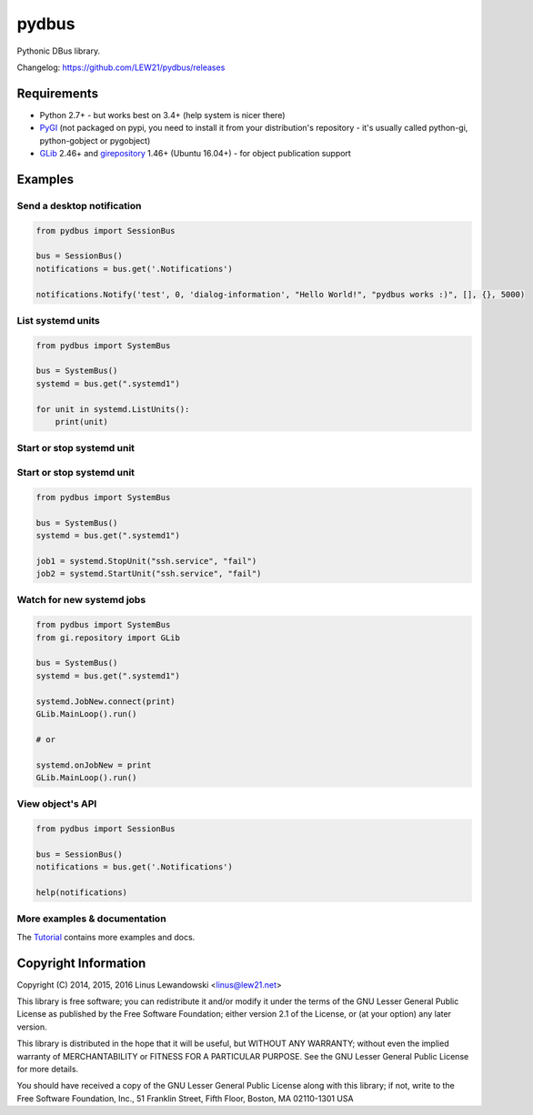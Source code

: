 pydbus
======
.. image:: https://travis-ci.org/LEW21/pydbus.svg?branch=master
    :target: https://travis-ci.org/LEW21/pydbus
.. image:: https://badge.fury.io/py/pydbus.svg
    :target: https://badge.fury.io/py/pydbus

Pythonic DBus library.

Changelog: https://github.com/LEW21/pydbus/releases

Requirements
------------
* Python 2.7+ - but works best on 3.4+ (help system is nicer there)
* PyGI_ (not packaged on pypi, you need to install it from your distribution's repository - it's usually called python-gi, python-gobject or pygobject)
* GLib_ 2.46+ and girepository_ 1.46+ (Ubuntu 16.04+) - for object publication support

.. _PyGI: https://wiki.gnome.org/Projects/PyGObject
.. _GLib: https://developer.gnome.org/glib/
.. _girepository: https://wiki.gnome.org/Projects/GObjectIntrospection

Examples
--------

Send a desktop notification
~~~~~~~~~~~~~~~~~~~~~~~~~~~
.. code-block:: python

	from pydbus import SessionBus

	bus = SessionBus()
	notifications = bus.get('.Notifications')

	notifications.Notify('test', 0, 'dialog-information', "Hello World!", "pydbus works :)", [], {}, 5000)

List systemd units
~~~~~~~~~~~~~~~~~~
.. code-block:: python

	from pydbus import SystemBus

	bus = SystemBus()
	systemd = bus.get(".systemd1")

	for unit in systemd.ListUnits():
	    print(unit)
	    
Start or stop systemd unit
~~~~~~~~~~~~~~~~~~
.. code-block:: python
	from pydbus import SystemBus
	bus = SystemBus()
	systemd = bus.get(".systemd1")
	job1 = systemd.StopUnit("ssh.service", "fail")
	job2 = systemd.StartUnit("ssh.service", "fail")

Start or stop systemd unit
~~~~~~~~~~~~~~~~~~~~~~~~~~
.. code-block:: python

	from pydbus import SystemBus

	bus = SystemBus()
	systemd = bus.get(".systemd1")

	job1 = systemd.StopUnit("ssh.service", "fail")
	job2 = systemd.StartUnit("ssh.service", "fail")

Watch for new systemd jobs
~~~~~~~~~~~~~~~~~~~~~~~~~~
.. code-block:: python

	from pydbus import SystemBus
	from gi.repository import GLib

	bus = SystemBus()
	systemd = bus.get(".systemd1")

	systemd.JobNew.connect(print)
	GLib.MainLoop().run()

	# or

	systemd.onJobNew = print
	GLib.MainLoop().run()

View object's API
~~~~~~~~~~~~~~~~~
.. code-block:: python

	from pydbus import SessionBus

	bus = SessionBus()
	notifications = bus.get('.Notifications')

	help(notifications)

More examples & documentation
~~~~~~~~~~~~~~~~~~~~~~~~~~~~~

The Tutorial_ contains more examples and docs.

.. _Tutorial: https://github.com/LEW21/pydbus/blob/master/doc/tutorial.rst

Copyright Information
---------------------

Copyright (C) 2014, 2015, 2016 Linus Lewandowski <linus@lew21.net>

This library is free software; you can redistribute it and/or
modify it under the terms of the GNU Lesser General Public
License as published by the Free Software Foundation; either
version 2.1 of the License, or (at your option) any later version.

This library is distributed in the hope that it will be useful,
but WITHOUT ANY WARRANTY; without even the implied warranty of
MERCHANTABILITY or FITNESS FOR A PARTICULAR PURPOSE.  See the GNU
Lesser General Public License for more details.

You should have received a copy of the GNU Lesser General Public
License along with this library; if not, write to the Free Software
Foundation, Inc., 51 Franklin Street, Fifth Floor, Boston, MA  02110-1301  USA

